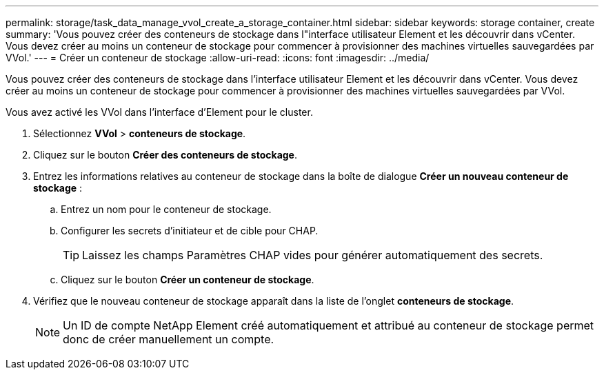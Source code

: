 ---
permalink: storage/task_data_manage_vvol_create_a_storage_container.html 
sidebar: sidebar 
keywords: storage container, create 
summary: 'Vous pouvez créer des conteneurs de stockage dans l"interface utilisateur Element et les découvrir dans vCenter. Vous devez créer au moins un conteneur de stockage pour commencer à provisionner des machines virtuelles sauvegardées par VVol.' 
---
= Créer un conteneur de stockage
:allow-uri-read: 
:icons: font
:imagesdir: ../media/


[role="lead"]
Vous pouvez créer des conteneurs de stockage dans l'interface utilisateur Element et les découvrir dans vCenter. Vous devez créer au moins un conteneur de stockage pour commencer à provisionner des machines virtuelles sauvegardées par VVol.

Vous avez activé les VVol dans l'interface d'Element pour le cluster.

. Sélectionnez *VVol* > *conteneurs de stockage*.
. Cliquez sur le bouton *Créer des conteneurs de stockage*.
. Entrez les informations relatives au conteneur de stockage dans la boîte de dialogue *Créer un nouveau conteneur de stockage* :
+
.. Entrez un nom pour le conteneur de stockage.
.. Configurer les secrets d'initiateur et de cible pour CHAP.
+

TIP: Laissez les champs Paramètres CHAP vides pour générer automatiquement des secrets.

.. Cliquez sur le bouton *Créer un conteneur de stockage*.


. Vérifiez que le nouveau conteneur de stockage apparaît dans la liste de l'onglet *conteneurs de stockage*.
+

NOTE: Un ID de compte NetApp Element créé automatiquement et attribué au conteneur de stockage permet donc de créer manuellement un compte.


